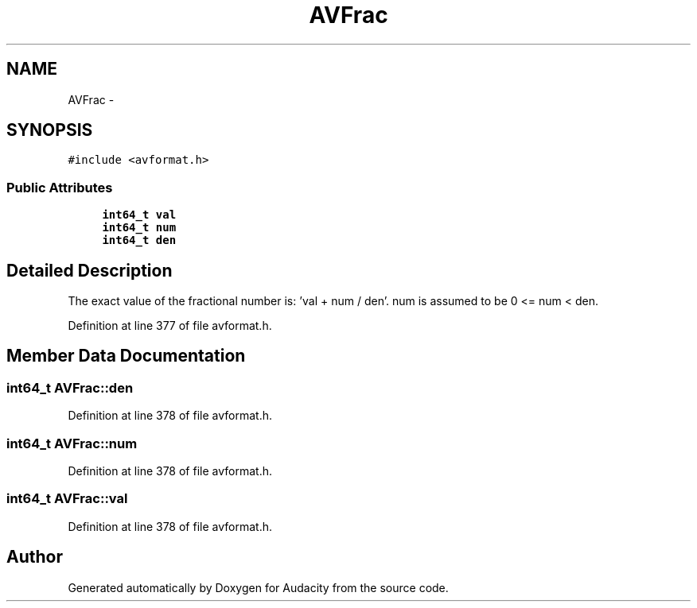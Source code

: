 .TH "AVFrac" 3 "Thu Apr 28 2016" "Audacity" \" -*- nroff -*-
.ad l
.nh
.SH NAME
AVFrac \- 
.SH SYNOPSIS
.br
.PP
.PP
\fC#include <avformat\&.h>\fP
.SS "Public Attributes"

.in +1c
.ti -1c
.RI "\fBint64_t\fP \fBval\fP"
.br
.ti -1c
.RI "\fBint64_t\fP \fBnum\fP"
.br
.ti -1c
.RI "\fBint64_t\fP \fBden\fP"
.br
.in -1c
.SH "Detailed Description"
.PP 
The exact value of the fractional number is: 'val + num / den'\&. num is assumed to be 0 <= num < den\&. 
.PP
Definition at line 377 of file avformat\&.h\&.
.SH "Member Data Documentation"
.PP 
.SS "\fBint64_t\fP AVFrac::den"

.PP
Definition at line 378 of file avformat\&.h\&.
.SS "\fBint64_t\fP AVFrac::num"

.PP
Definition at line 378 of file avformat\&.h\&.
.SS "\fBint64_t\fP AVFrac::val"

.PP
Definition at line 378 of file avformat\&.h\&.

.SH "Author"
.PP 
Generated automatically by Doxygen for Audacity from the source code\&.
